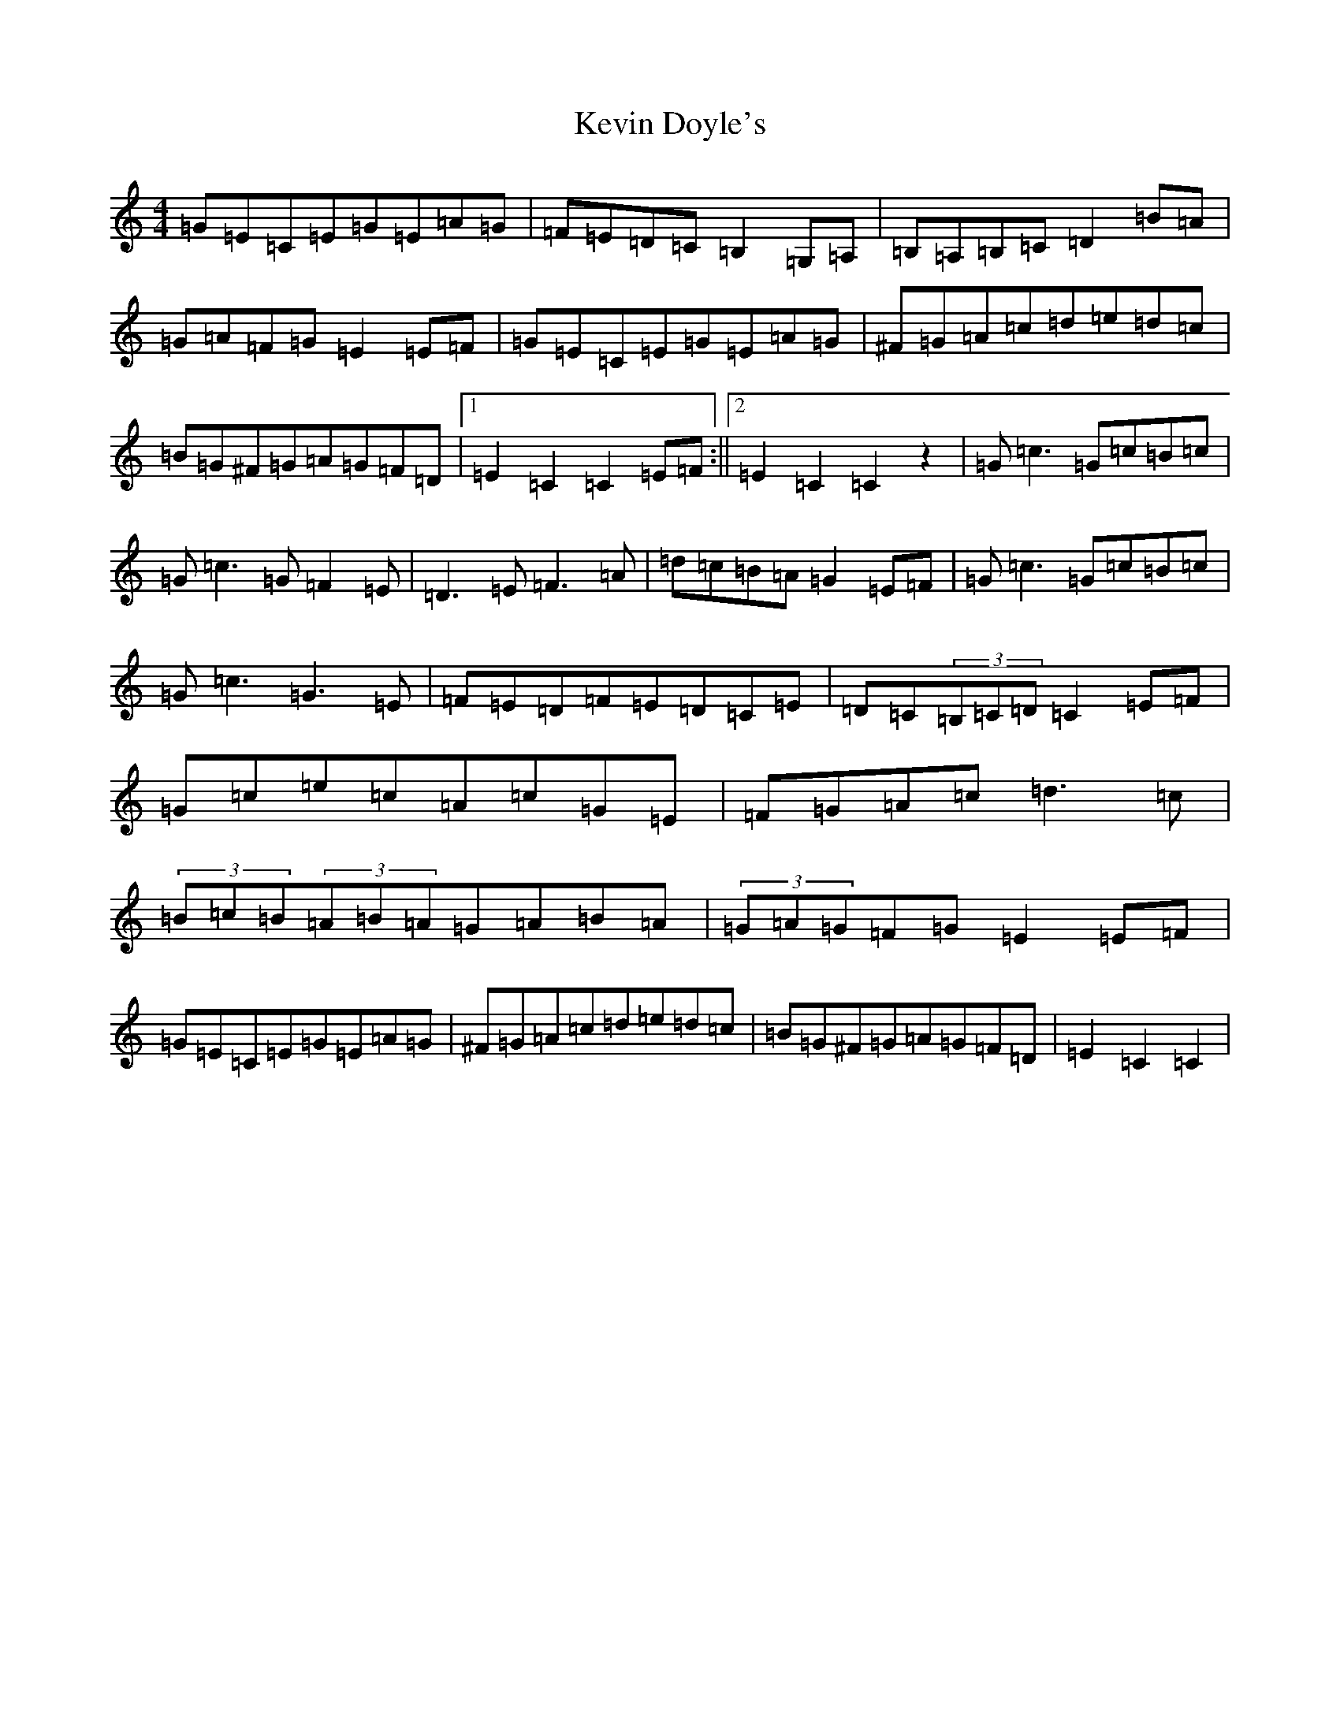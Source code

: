 X: 11314
T: Kevin Doyle's
S: https://thesession.org/tunes/4252#setting4252
Z: G Major
R: hornpipe
M: 4/4
L: 1/8
K: C Major
=G=E=C=E=G=E=A=G|=F=E=D=C=B,2=G,=A,|=B,=A,=B,=C=D2=B=A|=G=A=F=G=E2=E=F|=G=E=C=E=G=E=A=G|^F=G=A=c=d=e=d=c|=B=G^F=G=A=G=F=D|1=E2=C2=C2=E=F:||2=E2=C2=C2z2|=G=c3=G=c=B=c|=G=c3=G=F2=E|=D3=E=F3=A|=d=c=B=A=G2=E=F|=G=c3=G=c=B=c|=G=c3=G3=E|=F=E=D=F=E=D=C=E|=D=C(3=B,=C=D=C2=E=F|=G=c=e=c=A=c=G=E|=F=G=A=c=d3=c|(3=B=c=B(3=A=B=A=G=A=B=A|(3=G=A=G=F=G=E2=E=F|=G=E=C=E=G=E=A=G|^F=G=A=c=d=e=d=c|=B=G^F=G=A=G=F=D|=E2=C2=C2|
